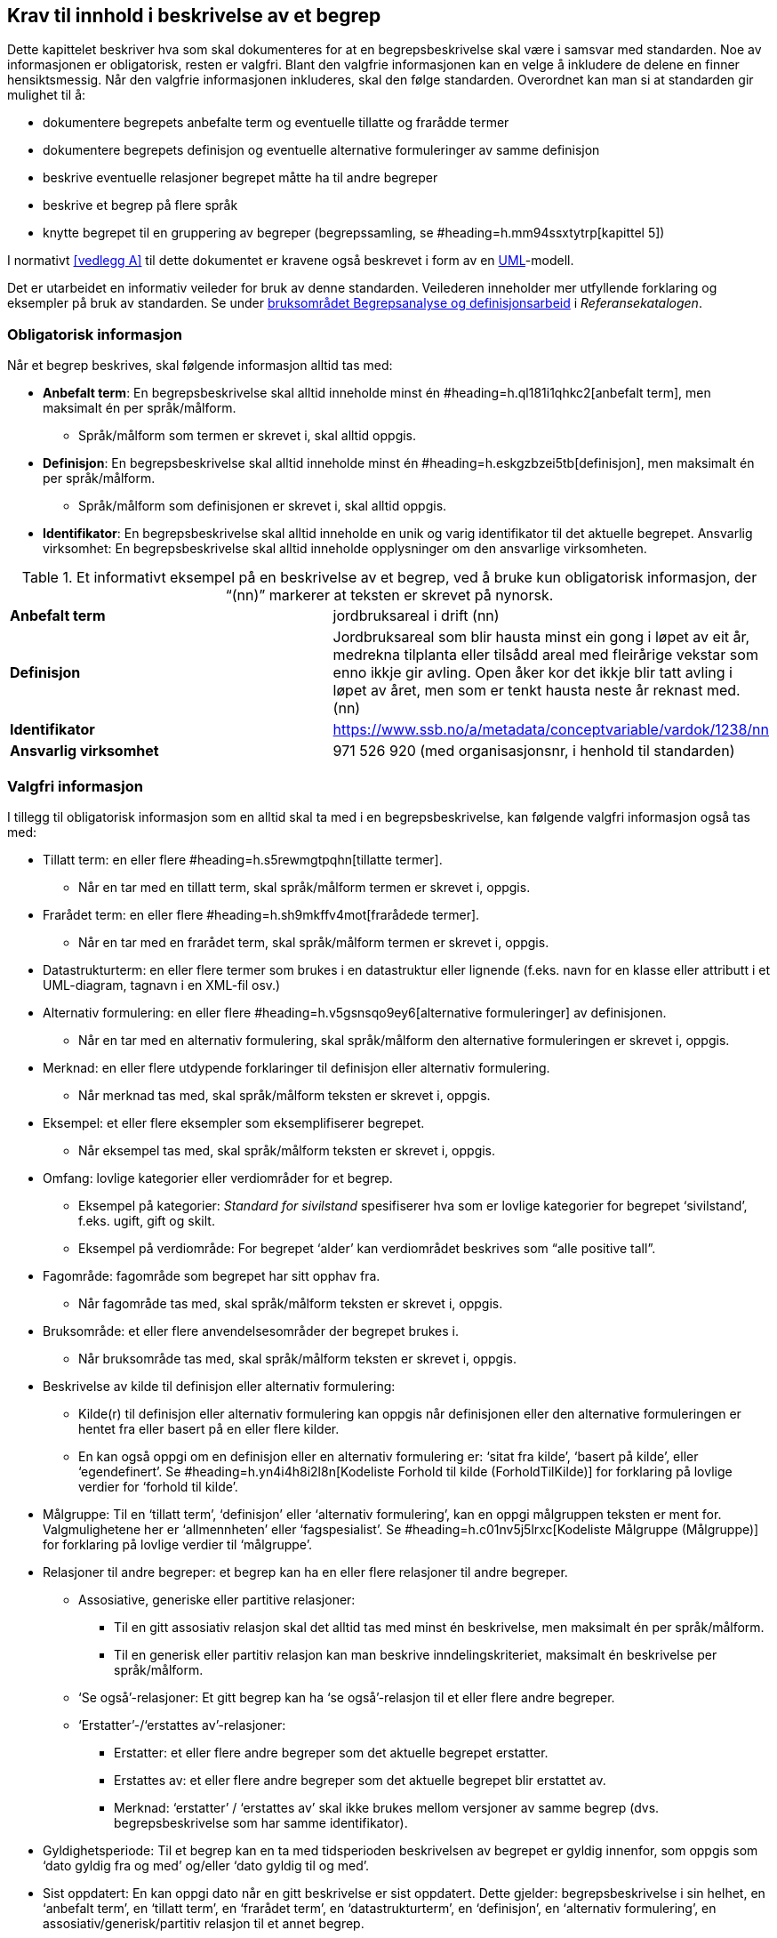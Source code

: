 
== Krav til innhold i beskrivelse av et begrep

Dette kapittelet beskriver hva som skal dokumenteres for at en begrepsbeskrivelse skal være i samsvar med standarden. Noe av informasjonen er obligatorisk, resten er valgfri. Blant den valgfrie informasjonen kan en velge å inkludere de delene en finner hensiktsmessig. Når den valgfrie informasjonen inkluderes, skal den følge standarden. Overordnet kan man si at standarden gir mulighet til å:

* dokumentere begrepets anbefalte term og eventuelle tillatte og frarådde termer
* dokumentere begrepets definisjon og eventuelle alternative formuleringer av samme definisjon
* beskrive eventuelle relasjoner begrepet måtte ha til andre begreper
* beskrive et begrep på flere språk
* knytte begrepet til en gruppering av begreper (begrepssamling, se #heading=h.mm94ssxtytrp[kapittel 5])

I normativt <<vedlegg A>> til dette dokumentet er kravene også beskrevet i form av en http://www.uml.org/[UML]-modell.

Det er utarbeidet en informativ veileder for bruk av denne standarden. Veilederen inneholder mer utfyllende forklaring og eksempler på bruk av standarden. Se under https://www.difi.no/fagomrader-og-tjenester/digitalisering-og-samordning/standarder/referansekatalogen/begrepsanalyse-og-definisjonsarbeid[bruksområdet Begrepsanalyse og definisjonsarbeid] i _Referansekatalogen_.

=== Obligatorisk informasjon

Når et begrep beskrives, skal følgende informasjon alltid tas med:


* *Anbefalt term*: En begrepsbeskrivelse skal alltid inneholde minst én #heading=h.ql181i1qhkc2[anbefalt term], men maksimalt én per språk/målform.
** Språk/målform som termen er skrevet i, skal alltid oppgis.
* *Definisjon*: En begrepsbeskrivelse skal alltid inneholde minst én #heading=h.eskgzbzei5tb[definisjon], men maksimalt én per språk/målform.
** Språk/målform som definisjonen er skrevet i, skal alltid oppgis.
* *Identifikator*: En begrepsbeskrivelse skal alltid inneholde en unik og varig identifikator til det aktuelle begrepet.
Ansvarlig virksomhet: En begrepsbeskrivelse skal alltid inneholde opplysninger om den ansvarlige virksomheten.


.Et informativt eksempel på en beskrivelse av et begrep, ved å bruke kun obligatorisk informasjon, der “(nn)” markerer at teksten er skrevet på nynorsk.

|===
|*Anbefalt term*|jordbruksareal i drift (nn)
|*Definisjon*|Jordbruksareal som blir hausta minst ein gong i løpet av eit år, medrekna tilplanta eller tilsådd areal med fleirårige vekstar som enno ikkje gir avling. Open åker kor det ikkje blir tatt avling i løpet av året, men som er tenkt hausta neste år reknast med. (nn)
|*Identifikator*|https://www.ssb.no/a/metadata/conceptvariable/vardok/1238/nn[https://www.ssb.no/a/metadata/conceptvariable/vardok/1238/nn]
|*Ansvarlig virksomhet*|971 526 920 (med organisasjonsnr, i henhold til standarden)
|===

=== Valgfri informasjon

I tillegg til obligatorisk informasjon som en alltid skal ta med i en begrepsbeskrivelse, kan følgende valgfri informasjon også tas med:

* Tillatt term: en eller flere #heading=h.s5rewmgtpqhn[tillatte termer].
** Når en tar med en tillatt term, skal språk/målform termen er skrevet i, oppgis.
* Frarådet term: en eller flere #heading=h.sh9mkffv4mot[frarådede termer].
** Når en tar med en frarådet term, skal språk/målform termen er skrevet i, oppgis.
* Datastrukturterm: en eller flere termer som brukes i en datastruktur eller lignende (f.eks. navn for en klasse eller attributt i et UML-diagram, tagnavn i en XML-fil osv.)
* Alternativ formulering: en eller flere #heading=h.v5gsnsqo9ey6[alternative formuleringer] av definisjonen.
** Når en tar med en alternativ formulering, skal språk/målform den alternative formuleringen er skrevet i, oppgis.
* Merknad: en eller flere utdypende forklaringer til definisjon eller alternativ formulering.
** Når merknad tas med, skal språk/målform teksten er skrevet i, oppgis.
* Eksempel: et eller flere eksempler som eksemplifiserer begrepet.
** Når eksempel tas med, skal språk/målform teksten er skrevet i, oppgis.
* Omfang: lovlige kategorier eller verdiområder for et begrep.
** Eksempel på kategorier: _Standard for sivilstand_ spesifiserer hva som er lovlige kategorier for begrepet ‘sivilstand’, f.eks. ugift, gift og skilt.
** Eksempel på verdiområde: For begrepet ‘alder’__ __kan verdiområdet beskrives som “alle positive tall”.
* Fagområde: fagområde som begrepet har sitt opphav fra.
** Når fagområde tas med, skal språk/målform teksten er skrevet i, oppgis.
* Bruksområde: et eller flere anvendelsesområder der begrepet brukes i.
** Når bruksområde tas med, skal språk/målform teksten er skrevet i, oppgis.
* Beskrivelse av kilde til definisjon eller alternativ formulering:
** Kilde(r) til definisjon eller alternativ formulering kan oppgis når definisjonen eller den alternative formuleringen er hentet fra eller basert på en eller flere kilder.
** En kan også oppgi om en definisjon eller en alternativ formulering er: ‘sitat fra kilde’, ‘basert på kilde’, eller ‘egendefinert’. Se #heading=h.yn4i4h8i2l8n[Kodeliste Forhold til kilde (ForholdTilKilde)] for forklaring på lovlige verdier for ‘forhold til kilde’.
* Målgruppe: Til en ‘tillatt term’, ‘definisjon’ eller ‘alternativ formulering’, kan en oppgi målgruppen teksten er ment for. Valgmulighetene her er ‘allmennheten’ eller ‘fagspesialist’. Se #heading=h.c01nv5j5lrxc[Kodeliste Målgruppe (Målgruppe)] for forklaring på lovlige verdier til ‘målgruppe’.
* Relasjoner til andre begreper: et begrep kan ha en eller flere relasjoner til andre begreper.
** Assosiative, generiske eller partitive relasjoner:
*** Til en gitt assosiativ relasjon skal det alltid tas med minst én beskrivelse, men maksimalt én per språk/målform.
*** Til en generisk eller partitiv relasjon kan man beskrive inndelingskriteriet, maksimalt én beskrivelse per språk/målform.
** ‘Se også’-relasjoner: Et gitt begrep kan ha ‘se også’-relasjon til et eller flere andre begreper.
** ‘Erstatter’-/‘erstattes av’-relasjoner:
*** Erstatter: et eller flere andre begreper som det aktuelle begrepet erstatter.
*** Erstattes av: et eller flere andre begreper som det aktuelle begrepet blir erstattet av.
*** Merknad: ‘erstatter’ / ‘erstattes av’ skal ikke brukes mellom versjoner av samme begrep (dvs. begrepsbeskrivelse som har samme identifikator).
* Gyldighetsperiode: Til et begrep kan en ta med tidsperioden beskrivelsen av begrepet er gyldig innenfor, som oppgis som ‘dato gyldig fra og med’ og/eller ‘dato gyldig til og med’.
* Sist oppdatert: En kan oppgi dato når en gitt beskrivelse er sist oppdatert. Dette gjelder: begrepsbeskrivelse i sin helhet, en ‘anbefalt term’, en ‘tillatt term’, en ‘frarådet term’, en ‘datastrukturterm’, en ‘definisjon’, en ‘alternativ formulering’, en assosiativ/generisk/partitiv relasjon til et annet begrep.
* Kontaktpunkt: En kan oppgi kontaktpunkt i den ansvarlige virksomhet.


.Et informativt eksempel som illustrerer bruk av flere felter fra standarden, der den obligatoriske informasjonen er *uthevet* og språkkode oppgitt i parentes (“(nb)” for norsk bokmål).
|===

|*Anbefalt term*|frilanser (nb)
|Tillatt term|ikke-ansatt (nb); selvstendig oppdragstaker (nb)
|Frarådet term|selvstendig næringsdrivende (nb)
|*Definisjon*|enhver som utfører arbeid eller oppdrag utenfor tjeneste for lønn eller annen godtgjørelse, men uten å være selvstendig næringsdrivende (nb)
|Kilde |Sitat fra folketrygdloven § 1-9 https://lovdata.no/NL/lov/1997-02-28-19/§1-9
|*Identifikator*|https://begrepskatalog/BEGREP-1438
|*Ansvarlig virksomhet*|889 640 782 (med organisasjonsnr, i henhold til standarden)
|Merknad|Gruppen omfatter mange utøvende kunstnere, journalister og andre som ikke kan anses som ansatt. Videre omfatter gruppen personer som mottar ulike former for lønn, provisjon, honorar, godtgjørelse som medlem i styrer og råd m.m. (nb)
|Eksempel|journalist, skuespiller, fotograf, musiker (nb)
|Fagområde|Arbeids- og velferdsforvaltningen (nb)
|Bruksområde|A-ordningen, Sykepengeområdet (nb)
|Relasjon|se også ‘selvstendig næringsdrivende’; se også ‘arbeidstaker’
|Gyldig fra og med|2016-09-09
|Sist oppdatert|2016-09-09
|===
